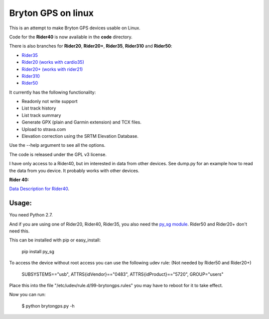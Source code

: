 Bryton GPS on linux
===================

This is an attempt to make Bryton GPS devices usable on Linux.


Code for the **Rider40** is now available in the **code** directory.

There is also branches for **Rider20**, **Rider20+**, **Rider35**, **Rider310** and **Rider50**:

- `Rider35
  <https://github.com/Pitmairen/bryton-gps-linux/tree/rider35>`_
- `Rider20 (works with cardio35)
  <https://github.com/Pitmairen/bryton-gps-linux/tree/rider20>`_
- `Rider20+ (works with rider21)
  <https://github.com/Pitmairen/bryton-gps-linux/tree/rider20plus>`_
- `Rider310
  <https://github.com/Pitmairen/bryton-gps-linux/tree/rider310>`_
- `Rider50
  <https://github.com/Pitmairen/bryton-gps-linux/tree/rider50>`_

It currently has the following functionality:

- Readonly not write support
- List track history
- List track summary
- Generate GPX (plain and Garmin extension) and TCX files.
- Upload to strava.com
- Elevation correction using the SRTM Elevation Database.

Use the --help argument to see all the options.

The code is released under the GPL v3 license.

I have only access to a Rider40, but im interested in data from other
devices. See dump.py for an example how to read the data from you device.
It probably works with other devices.


**Rider 40:**

`Data Description for Rider40
<https://github.com/pitmairen/bryton-gps-linux/raw/master/Rider40>`_.



Usage:
------

You need Python 2.7.

And if you are using one of Rider20, Rider40, Rider35, you also need the
`py_sg module <https://pypi.python.org/pypi/py_sg/>`_.
Rider50 and Rider20+ don't need this.

This can be installed with pip or easy_install:

    pip install py_sg


To access the device without root access you can use the following udev rule:
(Not needed by Rider50 and Rider20+)

    SUBSYSTEMS=="usb", ATTRS{idVendor}=="0483", ATTRS{idProduct}=="5720", GROUP="users"

Place this into the file "/etc/udev/rule.d/99-brytongps.rules" you may have to reboot for it to take effect.

Now you can run:

    $ python brytongps.py -h
